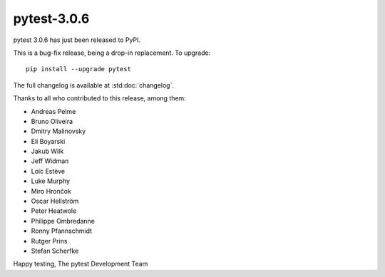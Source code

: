 pytest-3.0.6
============

pytest 3.0.6 has just been released to PyPI.

This is a bug-fix release, being a drop-in replacement. To upgrade::

  pip install --upgrade pytest

The full changelog is available at :std:doc:`changelog`.


Thanks to all who contributed to this release, among them:

* Andreas Pelme
* Bruno Oliveira
* Dmitry Malinovsky
* Eli Boyarski
* Jakub Wilk
* Jeff Widman
* Loïc Estève
* Luke Murphy
* Miro Hrončok
* Oscar Hellström
* Peter Heatwole
* Philippe Ombredanne
* Ronny Pfannschmidt
* Rutger Prins
* Stefan Scherfke


Happy testing,
The pytest Development Team

